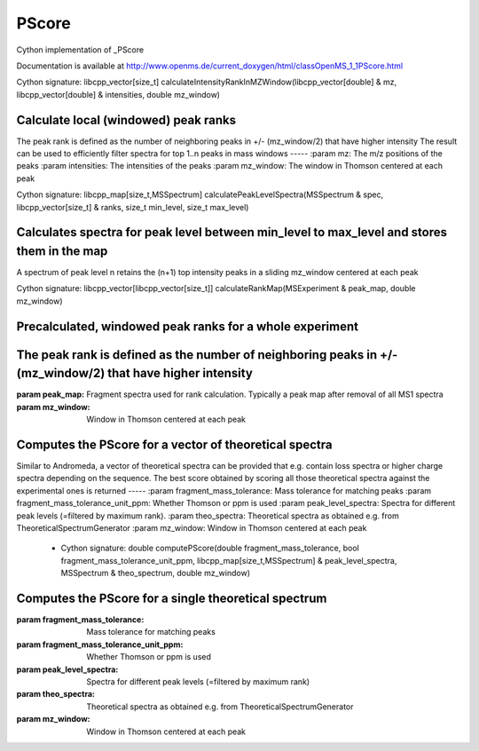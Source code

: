PScore
======

.. py:class:: PScore


   Bases: :py:class:`object`


Cython implementation of _PScore


Documentation is available at http://www.openms.de/current_doxygen/html/classOpenMS_1_1PScore.html




.. py:method:: PScore.calculateIntensityRankInMZWindow


Cython signature: libcpp_vector[size_t] calculateIntensityRankInMZWindow(libcpp_vector[double] & mz, libcpp_vector[double] & intensities, double mz_window)


Calculate local (windowed) peak ranks
-----
The peak rank is defined as the number of neighboring peaks in +/- (mz_window/2) that have higher intensity
The result can be used to efficiently filter spectra for top 1..n peaks in mass windows
-----
:param mz: The m/z positions of the peaks
:param intensities: The intensities of the peaks
:param mz_window: The window in Thomson centered at each peak




.. py:method:: PScore.calculatePeakLevelSpectra


Cython signature: libcpp_map[size_t,MSSpectrum] calculatePeakLevelSpectra(MSSpectrum & spec, libcpp_vector[size_t] & ranks, size_t min_level, size_t max_level)


Calculates spectra for peak level between min_level to max_level and stores them in the map
-----
A spectrum of peak level n retains the (n+1) top intensity peaks in a sliding mz_window centered at each peak




.. py:method:: PScore.calculateRankMap


Cython signature: libcpp_vector[libcpp_vector[size_t]] calculateRankMap(MSExperiment & peak_map, double mz_window)


Precalculated, windowed peak ranks for a whole experiment
-----
The peak rank is defined as the number of neighboring peaks in +/- (mz_window/2) that have higher intensity
-----
:param peak_map: Fragment spectra used for rank calculation. Typically a peak map after removal of all MS1 spectra
:param mz_window: Window in Thomson centered at each peak




.. py:method:: PScore.computePScore


         - Cython signature: double computePScore(double fragment_mass_tolerance, bool fragment_mass_tolerance_unit_ppm, libcpp_map[size_t,MSSpectrum] & peak_level_spectra, libcpp_vector[MSSpectrum] & theo_spectra, double mz_window)


Computes the PScore for a vector of theoretical spectra
-----
Similar to Andromeda, a vector of theoretical spectra can be provided that e.g. contain loss spectra or higher charge spectra depending on the sequence.
The best score obtained by scoring all those theoretical spectra against the experimental ones is returned
-----
:param fragment_mass_tolerance: Mass tolerance for matching peaks
:param fragment_mass_tolerance_unit_ppm: Whether Thomson or ppm is used
:param peak_level_spectra: Spectra for different peak levels (=filtered by maximum rank).
:param theo_spectra: Theoretical spectra as obtained e.g. from TheoreticalSpectrumGenerator
:param mz_window: Window in Thomson centered at each peak
         - Cython signature: double computePScore(double fragment_mass_tolerance, bool fragment_mass_tolerance_unit_ppm, libcpp_map[size_t,MSSpectrum] & peak_level_spectra, MSSpectrum & theo_spectrum, double mz_window)


Computes the PScore for a single theoretical spectrum
-----
:param fragment_mass_tolerance: Mass tolerance for matching peaks
:param fragment_mass_tolerance_unit_ppm: Whether Thomson or ppm is used
:param peak_level_spectra: Spectra for different peak levels (=filtered by maximum rank)
:param theo_spectra: Theoretical spectra as obtained e.g. from TheoreticalSpectrumGenerator
:param mz_window: Window in Thomson centered at each peak





